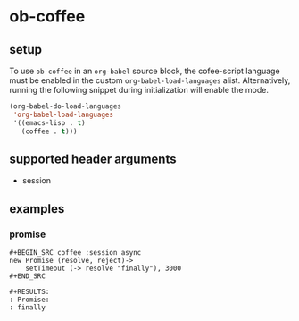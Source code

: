 * ob-coffee

** setup

To use =ob-coffee= in an =org-babel= source block, the cofee-script language
must be enabled in the custom =org-babel-load-languages=
alist. Alternatively, running the following snippet during
initialization will enable the mode.

#+BEGIN_SRC emacs-lisp
(org-babel-do-load-languages
 'org-babel-load-languages
 '((emacs-lisp . t)
   (coffee . t)))
#+END_SRC

** supported header arguments

- session

** examples
   
*** promise

: #+BEGIN_SRC coffee :session async
: new Promise (resolve, reject)->
:     setTimeout (-> resolve "finally"), 3000
: #+END_SRC
: 
: #+RESULTS:
: : Promise:
: : finally

